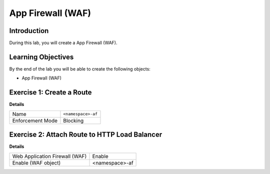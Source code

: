 App Firewall (WAF)
==================

Introduction
------------

During this lab, you will create a App Firewall (WAF).

Learning Objectives
-------------------

By the end of the lab you will be able to create the following objects:

- App Firewall (WAF)

Exercise 1: Create a Route
--------------------------

**Details**

+-------------------+-------------------+
| Name              | ``<namespace>-af``|
+-------------------+-------------------+
| Enforcement Mode  | Blocking          |
+-------------------+-------------------+


Exercise 2: Attach Route to HTTP Load Balancer
----------------------------------------------

**Details**

+-------------------------------+-------------------+
| Web Application Firewall (WAF)| Enable            |
+-------------------------------+-------------------+
| Enable (WAF object)           | <namespace>-af    |
+-------------------------------+-------------------+
